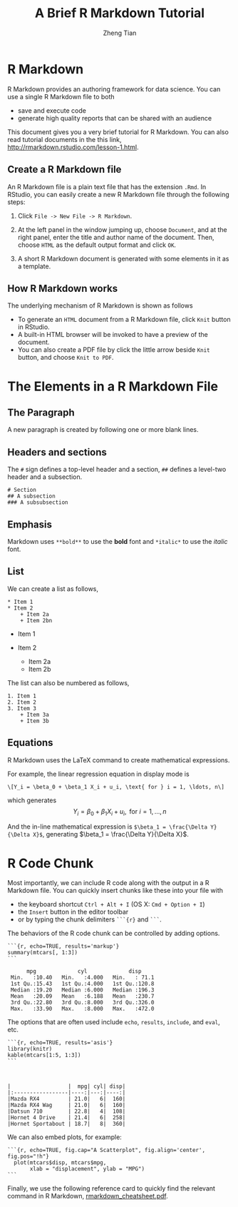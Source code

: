 #+TITLE: A Brief R Markdown Tutorial
#+AUTHOR: Zheng Tian
#+EMAIL: zngtian@gmail.com
#+DATE:
#+OPTIONS: H:2 num:1 toc:nil ^:{}
#+PROPERTY: header-args:R  :session *R*


* R Markdown

R Markdown provides an authoring framework for data science. You can use
a single R Markdown file to both
- save and execute code
- generate high quality reports that can be shared with an audience

This document gives you a very brief tutorial for R Markdown. You can
also read tutorial documents in the this link,
[[http://rmarkdown.rstudio.com/lesson-1.html]].

** Create a R Markdown file

An R Markdown file is a plain text file that has the extension =.Rmd=.
In RStudio, you can easily create a new R Markdown file through the
following steps:

1. Click =File -> New File -> R Markdown=.
2. At the left panel in the window jumping up, choose =Document=, and at
   the right panel, enter the title and author name of the document.
   Then, choose =HTML= as the default output format and click =OK=.

   #+ATTR_LATEX: :width=0.75\textwidth
   #+ATTR_HTML: :width=1
   [[file:create_rmarkdown.png][file:create_rmarkdown.png]]

3. A short R Markdown document is generated with some elements in it as
   a template.

** How R Markdown works

The underlying mechanism of R Markdown is shown as follows

#+ATTR_LATEX: :width=0.75\textwidth
[[file:rmarkdown_workflow.png]]

-  To generate an =HTML= document from a R Markdown file, click =Knit=
   button in RStudio.
-  A built-in HTML browser will be invoked to have a preview of the
   document.
-  You can also create a PDF file by click the little arrow beside
   =Knit= button, and choose =Knit to PDF=.

* The Elements in a R Markdown File

** The Paragraph

A new paragraph is created by following one or more blank lines.

** Headers and sections

The =#= sign defines a top-level header and a section, =##= defines a
level-two header and a subsection.

#+BEGIN_EXAMPLE
    # Section
    ## A subsection
    ### A subsubsection
#+END_EXAMPLE

** Emphasis

Markdown uses =**bold**= to use the *bold* font and =*italic*= to use
the /italic/ font.

** List

We can create a list as follows,

#+BEGIN_EXAMPLE
    * Item 1
    * Item 2
        + Item 2a
        + Item 2bn
#+END_EXAMPLE

-  Item 1
-  Item 2

   -  Item 2a
   -  Item 2b

The list can also be numbered as follows,

#+BEGIN_EXAMPLE
    1. Item 1
    2. Item 2
    3. Item 3
        + Item 3a
        + Item 3b
#+END_EXAMPLE

** Equations

R Markdown uses the LaTeX command to create mathematical expressions.

For example, the linear regression equation in display mode is

#+BEGIN_EXAMPLE
      \[Y_i = \beta_0 + \beta_1 X_i + u_i, \text{ for } i = 1, \ldots, n\]
#+END_EXAMPLE

which generates
$$Y_i = \beta_0 + \beta_1 X_i + u_i, \text{ for } i = 1, \ldots, n$$

And the in-line mathematical expression is
=$\beta_1 = \frac{\Delta Y}{\Delta X}$=, generating
$\beta_1 = \frac{\Delta Y}{\Delta X}$.

* R Code Chunk

Most importantly, we can include R code along with the output in a R
Markdown file. You can quickly insert chunks like these into your file
with

-  the keyboard shortcut =Ctrl + Alt + I= (OS X: =Cmd + Option + I=)
-  the =Insert= button in the editor toolbar
-  or by typing the chunk delimiters =```{r}= and =```=.

The behaviors of the R code chunk can be controlled by adding options.

#+BEGIN_EXAMPLE
```{r, echo=TRUE, results='markup'}
summary(mtcars[, 1:3])
```
#+END_EXAMPLE

#+BEGIN_SRC R :exports results :results output
summary(mtcars[, 1:3])
#+END_SRC

#+RESULTS:
:       mpg             cyl             disp
:  Min.   :10.40   Min.   :4.000   Min.   : 71.1
:  1st Qu.:15.43   1st Qu.:4.000   1st Qu.:120.8
:  Median :19.20   Median :6.000   Median :196.3
:  Mean   :20.09   Mean   :6.188   Mean   :230.7
:  3rd Qu.:22.80   3rd Qu.:8.000   3rd Qu.:326.0
:  Max.   :33.90   Max.   :8.000   Max.   :472.0

The options that are often used include =echo=, =results=, =include=,
and =eval=, etc.

#+BEGIN_EXAMPLE
```{r, echo=TRUE, results='asis'}
library(knitr)
kable(mtcars[1:5, 1:3])
```
#+END_EXAMPLE

#+BEGIN_SRC R :exports results :results output table
library(knitr)
kable(mtcars[1:5, 1:3])
#+END_SRC

#+RESULTS:
:
:
: |                  |  mpg| cyl| disp|
: |:-----------------|----:|---:|----:|
: |Mazda RX4         | 21.0|   6|  160|
: |Mazda RX4 Wag     | 21.0|   6|  160|
: |Datsun 710        | 22.8|   4|  108|
: |Hornet 4 Drive    | 21.4|   6|  258|
: |Hornet Sportabout | 18.7|   8|  360|

We can also embed plots, for example:

#+BEGIN_EXAMPLE
```{r, echo=TRUE, fig.cap="A Scatterplot", fig.align='center', fig.pos="!h"}
  plot(mtcars$disp, mtcars$mpg,
       xlab = "displacement", ylab = "MPG")
```
#+END_EXAMPLE

#+BEGIN_SRC R :exports results :results value graphics :file scatterplot.png
  plot(mtcars$disp, mtcars$mpg,
       xlab = "displacement", ylab = "MPG")
#+END_SRC

#+RESULTS:
[[file:scatterplot.png]]

Finally, we use the following reference card to quickly find the
relevant command in R Markdown,
[[./rmarkdown_cheatsheet.pdf][rmarkdown_cheatsheet.pdf]].
